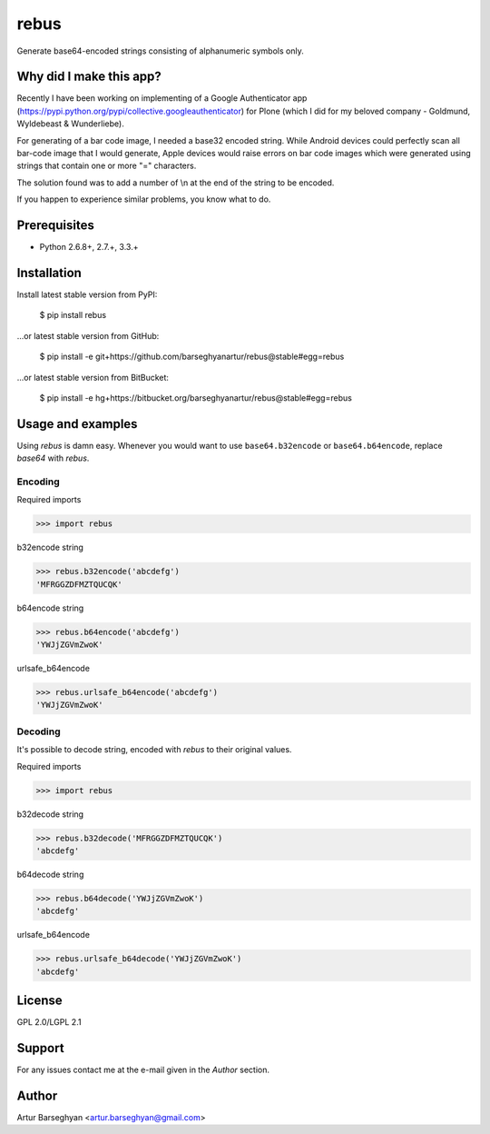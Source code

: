 ===============================================
rebus
===============================================
Generate base64-encoded strings consisting of alphanumeric symbols only.

Why did I make this app?
===============================================
Recently I have been working on implementing of a Google Authenticator app 
(https://pypi.python.org/pypi/collective.googleauthenticator) for Plone (which I 
did for my beloved company - Goldmund, Wyldebeast & Wunderliebe).

For generating of a bar code image, I needed a base32 encoded string. While Android
devices could perfectly scan all bar-code image that I would generate, Apple devices
would raise errors on bar code images which were generated using strings that contain
one or more "=" characters.

The solution found was to add a number of \\n at the end of the string to be encoded.

If you happen to experience similar problems, you know what to do.

Prerequisites
===============================================
- Python 2.6.8+, 2.7.+, 3.3.+

Installation
===============================================
Install latest stable version from PyPI:

    $ pip install rebus

...or latest stable version from GitHub:

    $ pip install -e git+https://github.com/barseghyanartur/rebus@stable#egg=rebus

...or latest stable version from BitBucket:

    $ pip install -e hg+https://bitbucket.org/barseghyanartur/rebus@stable#egg=rebus


Usage and examples
===============================================
Using `rebus` is damn easy. Whenever you would want to use ``base64.b32encode``
or ``base64.b64encode``, replace `base64` with `rebus`.

Encoding
-----------------------------------------------
Required imports

>>> import rebus

b32encode string

>>> rebus.b32encode('abcdefg')
'MFRGGZDFMZTQUCQK'

b64encode string

>>> rebus.b64encode('abcdefg')
'YWJjZGVmZwoK'

urlsafe_b64encode

>>> rebus.urlsafe_b64encode('abcdefg')
'YWJjZGVmZwoK'

Decoding
-----------------------------------------------
It's possible to decode string, encoded with `rebus` to their original values.

Required imports

>>> import rebus

b32decode string

>>> rebus.b32decode('MFRGGZDFMZTQUCQK')
'abcdefg'

b64decode string

>>> rebus.b64decode('YWJjZGVmZwoK')
'abcdefg'

urlsafe_b64encode

>>> rebus.urlsafe_b64decode('YWJjZGVmZwoK')
'abcdefg'

License
===============================================
GPL 2.0/LGPL 2.1

Support
===============================================
For any issues contact me at the e-mail given in the `Author` section.

Author
===============================================
Artur Barseghyan <artur.barseghyan@gmail.com>
